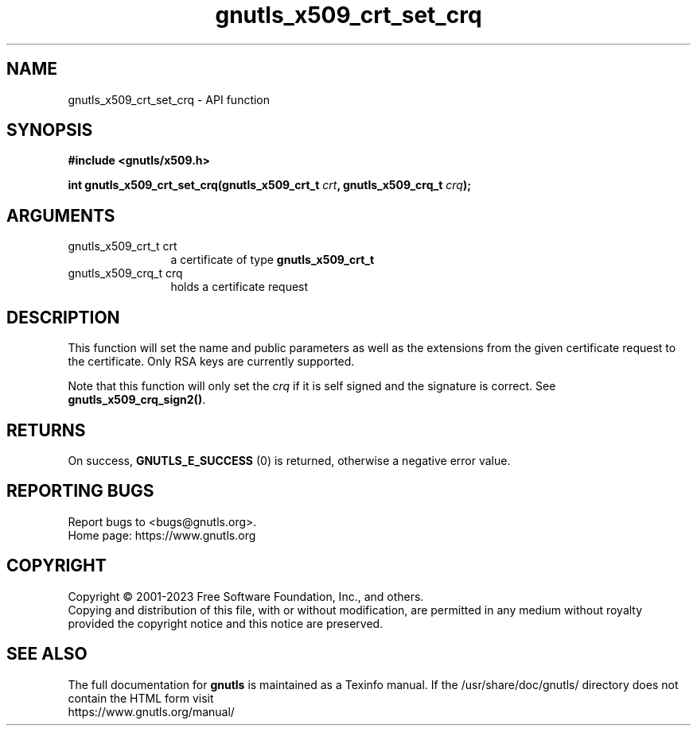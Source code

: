 .\" DO NOT MODIFY THIS FILE!  It was generated by gdoc.
.TH "gnutls_x509_crt_set_crq" 3 "3.8.4" "gnutls" "gnutls"
.SH NAME
gnutls_x509_crt_set_crq \- API function
.SH SYNOPSIS
.B #include <gnutls/x509.h>
.sp
.BI "int gnutls_x509_crt_set_crq(gnutls_x509_crt_t " crt ", gnutls_x509_crq_t " crq ");"
.SH ARGUMENTS
.IP "gnutls_x509_crt_t crt" 12
a certificate of type \fBgnutls_x509_crt_t\fP
.IP "gnutls_x509_crq_t crq" 12
holds a certificate request
.SH "DESCRIPTION"
This function will set the name and public parameters as well as
the extensions from the given certificate request to the certificate. 
Only RSA keys are currently supported.

Note that this function will only set the  \fIcrq\fP if it is self
signed and the signature is correct. See \fBgnutls_x509_crq_sign2()\fP.
.SH "RETURNS"
On success, \fBGNUTLS_E_SUCCESS\fP (0) is returned, otherwise a
negative error value.
.SH "REPORTING BUGS"
Report bugs to <bugs@gnutls.org>.
.br
Home page: https://www.gnutls.org

.SH COPYRIGHT
Copyright \(co 2001-2023 Free Software Foundation, Inc., and others.
.br
Copying and distribution of this file, with or without modification,
are permitted in any medium without royalty provided the copyright
notice and this notice are preserved.
.SH "SEE ALSO"
The full documentation for
.B gnutls
is maintained as a Texinfo manual.
If the /usr/share/doc/gnutls/
directory does not contain the HTML form visit
.B
.IP https://www.gnutls.org/manual/
.PP
